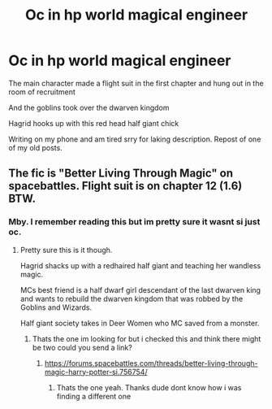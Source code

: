 #+TITLE: Oc in hp world magical engineer

* Oc in hp world magical engineer
:PROPERTIES:
:Author: the_epic_ass_cake
:Score: 3
:DateUnix: 1619631487.0
:DateShort: 2021-Apr-28
:FlairText: What's That Fic?
:END:
The main character made a flight suit in the first chapter and hung out in the room of recruitment

And the goblins took over the dwarven kingdom

Hagrid hooks up with this red head half giant chick

Writing on my phone and am tired srry for laking description. Repost of one of my old posts.


** The fic is "Better Living Through Magic" on spacebattles. Flight suit is on chapter 12 (1.6) BTW.
:PROPERTIES:
:Author: blakraven66
:Score: 1
:DateUnix: 1622564115.0
:DateShort: 2021-Jun-01
:END:

*** Mby. I remember reading this but im pretty sure it wasnt si just oc.
:PROPERTIES:
:Author: the_epic_ass_cake
:Score: 1
:DateUnix: 1622565156.0
:DateShort: 2021-Jun-01
:END:

**** Pretty sure this is it though.

Hagrid shacks up with a redhaired half giant and teaching her wandless magic.

MCs best friend is a half dwarf girl descendant of the last dwarven king and wants to rebuild the dwarven kingdom that was robbed by the Goblins and Wizards.

Half giant society takes in Deer Women who MC saved from a monster.
:PROPERTIES:
:Author: blakraven66
:Score: 1
:DateUnix: 1622569030.0
:DateShort: 2021-Jun-01
:END:

***** Thats the one im looking for but i checked this and think there might be two could you send a link?
:PROPERTIES:
:Author: the_epic_ass_cake
:Score: 1
:DateUnix: 1622569152.0
:DateShort: 2021-Jun-01
:END:

****** [[https://forums.spacebattles.com/threads/better-living-through-magic-harry-potter-si.756754/]]
:PROPERTIES:
:Author: blakraven66
:Score: 1
:DateUnix: 1622569719.0
:DateShort: 2021-Jun-01
:END:

******* Thats the one yeah. Thanks dude dont know how i was finding a different one
:PROPERTIES:
:Author: the_epic_ass_cake
:Score: 1
:DateUnix: 1622569780.0
:DateShort: 2021-Jun-01
:END:
